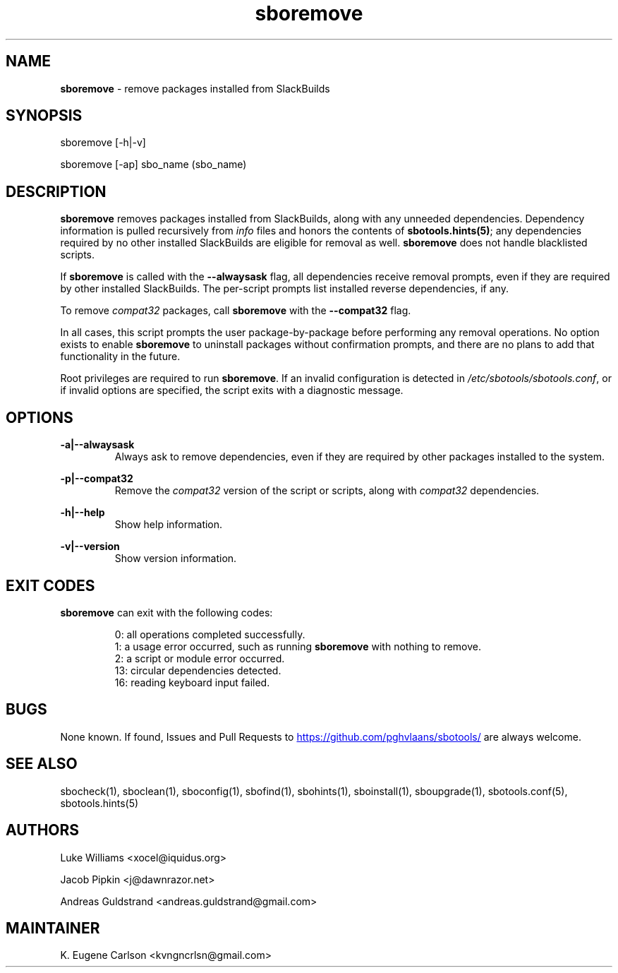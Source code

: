 .TH sboremove 1 "Setting Orange, Discord 57, 3191 YOLD" "sbotools 3.6" sbotools
.SH NAME
.P
.B
sboremove
- remove packages installed from SlackBuilds
.SH SYNOPSIS
.P
sboremove [-h|-v]
.P
sboremove [-ap] sbo_name (sbo_name)
.SH DESCRIPTION
.P
.B
sboremove
removes packages installed from SlackBuilds, along with
any unneeded dependencies. Dependency information is
pulled recursively from
.I
info
files and honors the contents of
.B
sbotools.hints(5)\fR\
\&; any dependencies
required by no other installed SlackBuilds are eligible
for removal as well.
.B
sboremove
does not handle blacklisted scripts.
.P
If
.B
sboremove
is called with the
.B
--alwaysask
flag, all dependencies receive removal prompts, even if they are
required by other installed SlackBuilds. The per-script prompts list
installed reverse dependencies, if any.
.P
To remove
.I
compat32
packages, call
.B
sboremove
with the
.B
--compat32
flag.
.P
In all cases, this script prompts the user package-by-package
before performing any removal operations. No option exists to enable
.B
sboremove
to uninstall packages without confirmation prompts,
and there are no plans to add that functionality in the
future.
.P
Root privileges are required to run
.B
sboremove\fR\
\&. If an invalid configuration is detected in
.I
/etc/sbotools/sbotools.conf\fR\
\&, or if invalid options are specified, the script
exits with a diagnostic message.
.SH OPTIONS
.P
.B
-a|--alwaysask
.RS
Always ask to remove dependencies, even if they are
required by other packages installed to the system.
.RE
.P
.B
-p|--compat32
.RS
Remove the
.I
compat32
version of the script or scripts, along with
.I
compat32
dependencies.
.RE
.P
.B
-h|--help
.RS
Show help information.
.RE
.P
.B
-v|--version
.RS
Show version information.
.RE
.SH EXIT CODES
.P
.B
sboremove
can exit with the following codes:
.RS

0:  all operations completed successfully.
.RE
.RS
1:  a usage error occurred, such as running
.B
sboremove
with nothing to remove.
.RE
.RS
2:  a script or module error occurred.
.RE
.RS
13: circular dependencies detected.
.RE
.RS
16: reading keyboard input failed.
.RE
.SH BUGS
.P
None known. If found, Issues and Pull Requests to
.UR https://github.com/pghvlaans/sbotools/
.UE
are always welcome.
.SH SEE ALSO
.P
sbocheck(1), sboclean(1), sboconfig(1), sbofind(1), sbohints(1), sboinstall(1), sboupgrade(1), sbotools.conf(5), sbotools.hints(5)
.SH AUTHORS
.P
Luke Williams <xocel@iquidus.org>
.P
Jacob Pipkin <j@dawnrazor.net>
.P
Andreas Guldstrand <andreas.guldstrand@gmail.com>
.SH MAINTAINER
.P
K. Eugene Carlson <kvngncrlsn@gmail.com>
